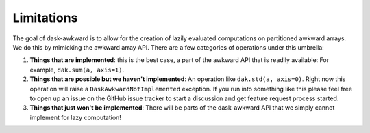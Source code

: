 Limitations
-----------

The goal of dask-awkward is to allow for the creation of lazily
evaluated computations on partitioned awkward arrays. We do this by
mimicking the awkward array API. There are a few categories of
operations under this umbrella:

1. **Things that are implemented**: this is the best case, a part of
   the awkward API that is readily available: For example,
   ``dak.sum(a, axis=1)``.

2. **Things that are possible but we haven't implemented**: An operation
   like ``dak.std(a, axis=0)``. Right now this operation will raise a
   ``DaskAwkwardNotImplemented`` exception. If you run into something
   like this please feel free to open up an issue on the GitHub issue
   tracker to start a discussion and get feature request process
   started.

3. **Things that just won't be implemented**: There will be parts of
   the dask-awkward API that we simply cannot implement for lazy
   computation!
